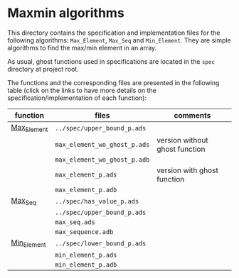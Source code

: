 #+EXPORT_FILE_NAME: ../../../maxmin/README.org
#+OPTIONS: author:nil title:nil toc:nil

* Maxmin algorithms

  This directory contains the specification and implementation files
  for the following algorithms: ~Max_Element~, ~Max_Seq~ and
  ~Min_Element~. They are simple algorithms to find the max/min
  element in an array.

  As usual, ghost functions used in specifications are located in the
  ~spec~ directory at project root.

  The functions and the corresponding files are presented in the
  following table (click on the links to have more details on the
  specification/implementation of each function):

  | function    | files                          | comments                       |
  |-------------+--------------------------------+--------------------------------|
  | [[file:Max_Element.org][Max_Element]] | ~../spec/upper_bound_p.ads~    |                                |
  |             | ~max_element_wo_ghost_p.ads~   | version without ghost function |
  |             | ~max_element_wo_ghost_p.adb~   |                                |
  |             | ~max_element_p.ads~            | version with ghost function    |
  |             | ~max_element_p.adb~            |                                |
  |-------------+--------------------------------+--------------------------------|
  | [[file:Max_Seq.org][Max_Seq]]     | ~../spec/has_value_p.ads~      |                                |
  |             | ~../spec/upper_bound_p.ads~    |                                |
  |             | ~max_seq.ads~                  |                                |
  |             | ~max_sequence.adb~             |                                |
  |-------------+--------------------------------+--------------------------------|
  | [[file:Min_Element.org][Min_Element]] | ~../spec/lower_bound_p.ads~    |                                |
  |             | ~min_element_p.ads~            |                                |
  |             | ~min_element_p.adb~            |                                |
  |-------------+--------------------------------+--------------------------------|
